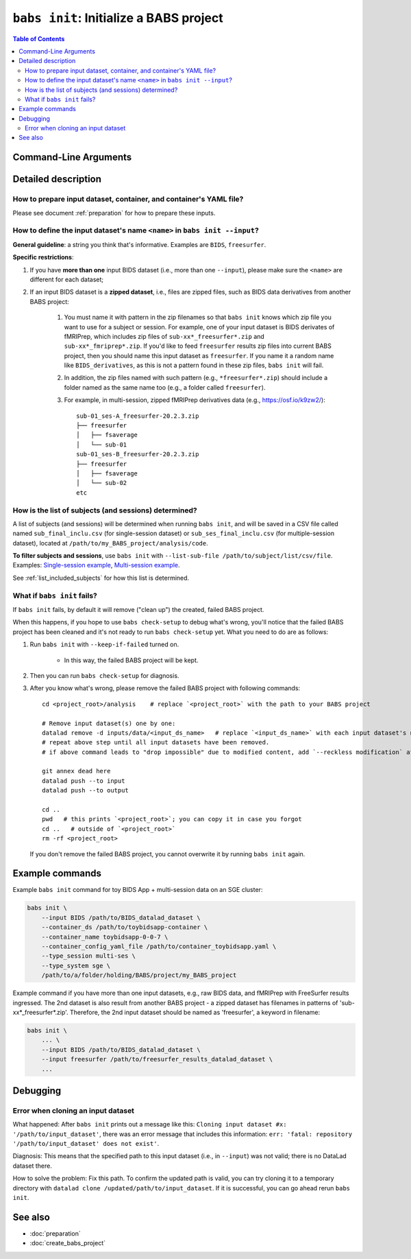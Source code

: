 ##################################################
``babs init``: Initialize a BABS project
##################################################

.. contents:: Table of Contents

**********************
Command-Line Arguments
**********************

.. argparse::
   :ref: babs.cli._parse_init
   :prog: babs init

   --input : @after
      Examples: ``--input BIDS /path/to/BIDS_datalad_dataset``;
      ``--input raw_BIDS https://osf.io/t8urc/``.

      ``<name>`` is defined by yourself. Please see section
      :ref:`how-to-define-name-of-input-dataset` below for general guidelines
      and specific restrictions.

   --keep_if_failed, --keep-if-failed : @after
      These words below somehow refuse to appear in the built docs...
      Please refer to below section
      here: :ref:`what-if-babs-init-fails` for details.


**********************
Detailed description
**********************

--------------------------------------------------------------------
How to prepare input dataset, container, and container's YAML file?
--------------------------------------------------------------------

Please see document :ref:`preparation` for how to prepare these inputs.

.. _how-to-define-name-of-input-dataset:

---------------------------------------------------------------------------
How to define the input dataset's name ``<name>`` in ``babs init --input``?
---------------------------------------------------------------------------

**General guideline**: a string you think that's informative.
Examples are ``BIDS``, ``freesurfer``.

**Specific restrictions**:

1. If you have **more than one** input BIDS dataset (i.e., more than one ``--input``),
   please make sure the ``<name>`` are different for each dataset;
2. If an input BIDS dataset is a **zipped dataset**, i.e., files are zipped files, such as BIDS data
   derivatives from another BABS project:

    #. You must name it with pattern in the zip filenames
       so that ``babs init`` knows which zip file you want to use for a subject or session.
       For example, one of your input dataset is BIDS derivates of fMRIPrep, which includes zip
       files of ``sub-xx*_freesurfer*.zip`` and ``sub-xx*_fmriprep*.zip``. If you'd like to feed
       ``freesurfer`` results zip files into current BABS project, then you should name this input
       dataset as ``freesurfer``. If you name it a random name like ``BIDS_derivatives``, as this
       is not a pattern found in these zip files, ``babs init`` will fail.
    #. In addition, the zip files named with such pattern (e.g., ``*freesurfer*.zip``)
       should include a folder named
       as the same name too (e.g., a folder called ``freesurfer``).
    #. For example,
       in multi-session, zipped fMRIPrep derivatives data (e.g., https://osf.io/k9zw2/)::

            sub-01_ses-A_freesurfer-20.2.3.zip
            ├── freesurfer
            │   ├── fsaverage
            │   └── sub-01
            sub-01_ses-B_freesurfer-20.2.3.zip
            ├── freesurfer
            │   ├── fsaverage
            │   └── sub-02
            etc

--------------------------------------------------------
How is the list of subjects (and sessions) determined?
--------------------------------------------------------
A list of subjects (and sessions) will be determined when running ``babs init``,
and will be saved in a CSV file called named ``sub_final_inclu.csv`` (for single-session dataset)
or ``sub_ses_final_inclu.csv`` (for multiple-session dataset),
located at ``/path/to/my_BABS_project/analysis/code``.

**To filter subjects and sessions**, use ``babs init`` with ``--list-sub-file /path/to/subject/list/csv/file``. Examples: `Single-session example <https://github.com/PennLINC/babs/blob/ba32e8fd2d6473466d3c33a1b17dfffc4438d541/notebooks/initial_sub_list_single-ses.csv>`_, `Multi-session example <https://github.com/PennLINC/babs/blob/ba32e8fd2d6473466d3c33a1b17dfffc4438d541/notebooks/initial_sub_list_multi-ses.csv>`_.

See :ref:`list_included_subjects` for how this list is determined.

.. _what-if-babs-init-fails:

--------------------------------------------------------------------
What if ``babs init`` fails?
--------------------------------------------------------------------

If ``babs init`` fails, by default it will remove ("clean up") the created, failed BABS project.

When this happens, if you hope to use ``babs check-setup`` to debug what's wrong, you'll notice that
the failed BABS project has been cleaned and it's not ready to run ``babs check-setup`` yet. What you need
to do are as follows:

#. Run ``babs init`` with ``--keep-if-failed`` turned on.

    * In this way, the failed BABS project will be kept.

#. Then you can run ``babs check-setup`` for diagnosis.
#. After you know what's wrong, please remove the failed BABS project
   with following commands::

    cd <project_root>/analysis    # replace `<project_root>` with the path to your BABS project

    # Remove input dataset(s) one by one:
    datalad remove -d inputs/data/<input_ds_name>   # replace `<input_ds_name>` with each input dataset's name
    # repeat above step until all input datasets have been removed.
    # if above command leads to "drop impossible" due to modified content, add `--reckless modification` at the end

    git annex dead here
    datalad push --to input
    datalad push --to output

    cd ..
    pwd   # this prints `<project_root>`; you can copy it in case you forgot
    cd ..   # outside of `<project_root>`
    rm -rf <project_root>

   If you don't remove the failed BABS project, you cannot overwrite it by running ``babs init`` again.


**********************
Example commands
**********************

Example ``babs init`` command for toy BIDS App + multi-session data on
an SGE cluster:

.. code-block:: bash

    babs init \
        --input BIDS /path/to/BIDS_datalad_dataset \
        --container_ds /path/to/toybidsapp-container \
        --container_name toybidsapp-0-0-7 \
        --container_config_yaml_file /path/to/container_toybidsapp.yaml \
        --type_session multi-ses \
        --type_system sge \
        /path/to/a/folder/holding/BABS/project/my_BABS_project

Example command if you have more than one input datasets, e.g., raw BIDS data, and fMRIPrep
with FreeSurfer results ingressed. The 2nd dataset is also result from another BABS project -
a zipped dataset has filenames in patterns of 'sub-xx*_freesurfer*.zip'.
Therefore, the 2nd input dataset should be named as 'freesurfer', a keyword in filename:

.. code-block:: bash

    babs init \
        ... \
        --input BIDS /path/to/BIDS_datalad_dataset \
        --input freesurfer /path/to/freesurfer_results_datalad_dataset \
        ...

***************
Debugging
***************

----------------------------------------
Error when cloning an input dataset
----------------------------------------
What happened: After ``babs init`` prints out a message like this:
``Cloning input dataset #x: '/path/to/input_dataset'``, there was an error message that includes this information:
``err: 'fatal: repository '/path/to/input_dataset' does not exist'``.

Diagnosis: This means that the specified path to this input dataset (i.e., in ``--input``) was not valid;
there is no DataLad dataset there.

How to solve the problem: Fix this path. To confirm the updated path is valid, you can try cloning
it to a temporary directory with ``datalad clone /updated/path/to/input_dataset``. If it is successful,
you can go ahead rerun ``babs init``.

**********************
See also
**********************

* :doc:`preparation`
* :doc:`create_babs_project`
